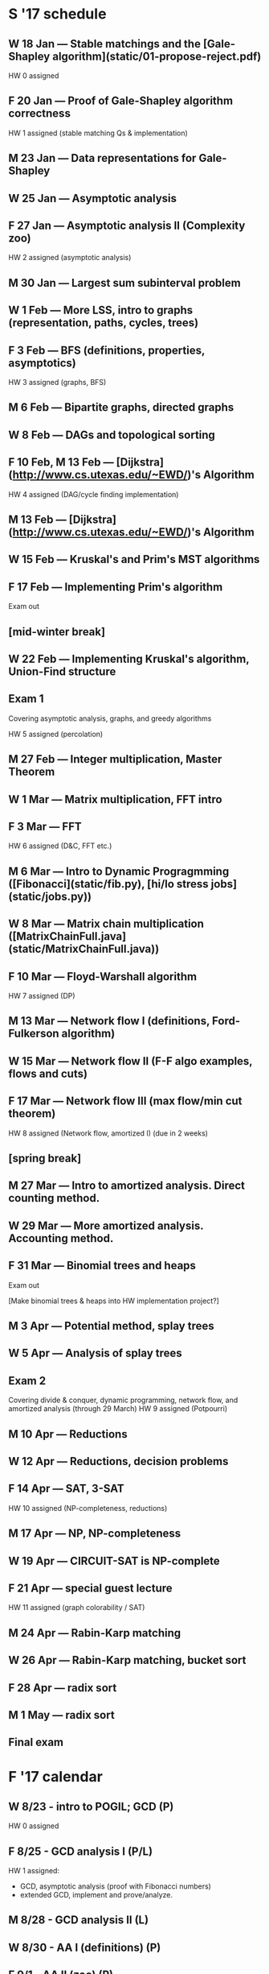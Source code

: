 * S '17 schedule
** W 18 Jan           --- Stable matchings and the [Gale-Shapley algorithm](static/01-propose-reject.pdf)
   HW 0 assigned

** F 20 Jan           --- Proof of Gale-Shapley algorithm correctness
   HW 1 assigned (stable matching Qs & implementation)

** M 23 Jan           --- Data representations for Gale-Shapley
** W 25 Jan           --- Asymptotic analysis
** F 27 Jan           --- Asymptotic analysis II (Complexity zoo)
   HW 2 assigned (asymptotic analysis)

** M 30 Jan           --- Largest sum subinterval problem
** W 1 Feb            --- More LSS, intro to graphs (representation, paths, cycles, trees)
** F 3 Feb            --- BFS (definitions, properties, asymptotics)
   HW 3 assigned (graphs, BFS)

** M 6 Feb            --- Bipartite graphs, directed graphs
** W 8 Feb            --- DAGs and topological sorting
** F 10 Feb, M 13 Feb --- [Dijkstra](http://www.cs.utexas.edu/~EWD/)'s Algorithm
   HW 4 assigned (DAG/cycle finding implementation)

** M 13 Feb           --- [Dijkstra](http://www.cs.utexas.edu/~EWD/)'s Algorithm
** W 15 Feb           --- Kruskal's and Prim's MST algorithms
** F 17 Feb           --- Implementing Prim's algorithm
   Exam out

** [mid-winter break]
** W 22 Feb           --- Implementing Kruskal's algorithm, Union-Find structure
** Exam 1
   Covering asymptotic analysis, graphs, and greedy algorithms

   HW 5 assigned (percolation)

** M 27 Feb           --- Integer multiplication, Master Theorem
** W 1 Mar            --- Matrix multiplication, FFT intro
** F 3 Mar            --- FFT
   HW 6 assigned (D&C, FFT etc.)

** M 6 Mar            --- Intro to Dynamic Progragmming ([Fibonacci](static/fib.py), [hi/lo stress jobs](static/jobs.py))
** W 8 Mar            --- Matrix chain multiplication ([MatrixChainFull.java](static/MatrixChainFull.java))
** F 10 Mar           --- Floyd-Warshall algorithm
   HW 7 assigned (DP)

** M 13 Mar           --- Network flow I (definitions, Ford-Fulkerson algorithm)
** W 15 Mar           --- Network flow II (F-F algo examples, flows and cuts)
** F 17 Mar           --- Network flow III (max flow/min cut theorem)
   HW 8 assigned (Network flow, amortized I) (due in 2 weeks)

** [spring break]

** M 27 Mar           --- Intro to amortized analysis. Direct counting method.
** W 29 Mar           --- More amortized analysis. Accounting method.
** F 31 Mar           --- Binomial trees and heaps
   Exam out

   [Make binomial trees & heaps into HW implementation project?]

** M 3 Apr            --- Potential method, splay trees
** W 5 Apr            --- Analysis of splay trees
** Exam 2
   Covering divide & conquer, dynamic programming, network flow, and amortized analysis (through 29 March)
   HW 9 assigned (Potpourri)

** M 10 Apr           --- Reductions
** W 12 Apr           --- Reductions, decision problems
** F 14 Apr           --- SAT, 3-SAT
   HW 10 assigned (NP-completeness, reductions)

** M 17 Apr           --- NP, NP-completeness
** W 19 Apr           --- CIRCUIT-SAT is NP-complete
** F 21 Apr           --- special guest lecture
   HW 11 assigned (graph colorability / SAT)

** M 24 Apr           --- Rabin-Karp matching
** W 26 Apr           --- Rabin-Karp matching, bucket sort
** F 28 Apr           --- radix sort
** M 1 May            --- radix sort

** Final exam
* F '17 calendar

** W 8/23 - intro to POGIL; GCD                       (P)
   HW 0 assigned
** F 8/25 - GCD analysis I                            (P/L)
   HW 1 assigned:
   - GCD, asymptotic analysis (proof with Fibonacci numbers)
   - extended GCD, implement and prove/analyze.

** M 8/28 - GCD analysis II                           (L)
** W 8/30 - AA I  (definitions)                       (P)
** F 9/1  - AA II (zoo)                               (P)

   HW #2: asymptotics. Add LSS problem to it somehow.  They have to
   fill in steps of the proof and analysis.

**   [M 9/4: Labor day]
** W 9/6  - Intro to graphs                           (P*/L)
   [Intro to graphs P; proofs about trees P/L.]
** F 9/8  - BFS (defns, properties, asymptotics)      (L)

   HW 3 assigned (graphs, BFS)

** M 9/11 - Bipartite graphs, directed graphs         (P)
** W 9/13 - DAGs and topological sorting              (L/P?)
** F 9/15 - FREE DAY FOR BABY
   HW 4 assigned (DAG/cycle finding implementation)


BABY WEEK!!

** M 9/18 - Dijkstra I                                (P*)
** W 9/20 - Dijkstra II (note invariants)             (L)
** F 9/22 - MST, intro to Kruskal & Prim              (P)
   Exam 1 out

** M 9/25 - Implementing Prim                         (?)
** W 9/27 - Implementing Kruskal, union-find          (?)
** F 9/29 - Exam 1
   HW 5 assigned (percolation)

** M 10/2 - Intro to D&C (Integer multiplication)     (P*)
** W 10/4 - Master thm (no proof); examples/induction (L)
** F 10/6 - D&C problem-solving workshop              (P*)

   **HW 6 assigned (D&C). Get rid of FFT!  Super cool beans but not
   really accomplishing much.  Add skyline problem?
   (HW due Monday -- Fall Break?)

** M 10/9  - Intro to DP (fibo, hi/lo stress jobs)    (P*)
** W 10/11 - More DP examples; induction.             (L)
   **HW 7 assigned: DP I (only 1D DP; some conceptual, some algorithms
   with proofs)
**   [F 10/13: Fall Break]

** M 10/16 - Matrix chain multiplication              (P/L?)
** W 10/18 - 2D DP problems workshop                  (P)
** F 10/20 - Floyd-Warshall                           (L)
   **HW 8 assigned: DP II (2D DP problems; stuff related to MCM or F-W)

** M 10/23 - Intro to amortized analysis, accounting method   (P*)
** W 10/25 - Direct counting method.  Some further problems   (L/P?)
** F 10/27 - Amortized problem workshop                       (P)
   HW 9 assigned: amortized
   include binomial trees & heaps implementation?

** M 10/30 - Introduction to network flow                     (P*)
** W 11/1  - Network flow: F-F algo, examples, flows and cuts (P/L?)
** F 11/3  - Network flow: max flow/min cut theorem I         (L)
   Exam 2 out

** M 11/6  - Network flow: max flow/min cut theorem II        (L)
** W 11/8  - ???
** F 11/10 - Exam 2
   HW 10 assigned (Potpourri)

** M 11/13 - Reductions                                       (P*)
** W 11/15 - Reductions, decision problems                    (?)
** F 11/17 - SAT, 3-SAT                                       (L)
   HW 11+12 assigned (NP-completeness, reductions, graph color / SAT)

** M 11/20 - NP, NP-completeness                              (P?)
**   [W 11/22, F 11/24: Thanksgiving]
Final exam out

** M 11/27 - CIRCUIT-SAT is NP-complete, other things are too (L)
** W 11/29 - Bucket sort     (P)
** F 12/1  - Radix sort      (P)
   HW 11+12 due

** M 12/4 - slack


* F '17 activities/modules developed
** 1 Intro to POGIL, intro to algorithms
*** Notes

    Idea:
    - Introduce POGIL format
    - Introduce basic themes/ideas of the course
      - What is a problem/solution? (Search, optimization)
      - Algorithms, pseudocode
      - Basic big-O analysis (review)
      - Correctness analysis
*** Content objectives
    - Describe POGIL format, process, and benefits
    - Explain what a brute-force solution is, and conduct a basic
      big-O analysis to express the time taken for a given brute-force
      solution
    - ?
*** Process objective
*** Brainstorming POGIL materials

    Basic POGIL activity first.

    A problem consists of
    - a description of the set of possible inputs
    - a description of the desired output for a given input

    The problems we want to solve almost all fall into the form "Find
    the best X with property P."

    - Give some examples of problems, have them describe "best", "X",
      "P"?  Note there is not always a clean distinction between X and
      P (we could always take "X-such-that-P" as the set X).

** 2 GCD analysis (intro; rest lecture)
** 3 Asymptotic analysis I
** 4 Asymptotic analysis II (proofs, zoo)
* Most important activities to develop next:
** Intro to graphs
** Dijkstra I
** Intro to D&C
** Intro to DP
** Intro to amortized analysis
** Intro to network flow

* Activity sequence
  - POGIL-intro
  - brute-force (above two on same day)
  - why-POGIL
  - GCD-analysis (two same day)
  - AA
  - AA-proofs
